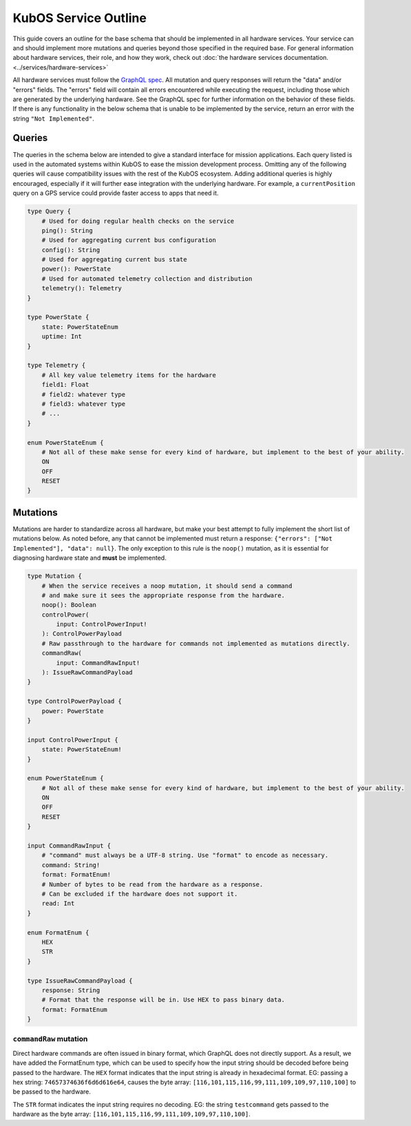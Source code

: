 KubOS Service Outline
=====================

This guide covers an outline for the base schema that should be implemented in all hardware services.
Your service can and should implement more mutations and queries beyond those specified in the required base.
For general information about hardware services, their role, and how they work, check out :doc:`the hardware services documentation. <../services/hardware-services>`

All hardware services must follow the `GraphQL spec <https://graphql.github.io/graphql-spec/>`__.
All mutation and query responses will return the "data" and/or "errors" fields.
The "errors" field will contain all errors encountered while executing the request, including those which are generated by the underlying hardware.
See the GraphQL spec for further information on the behavior of these fields.
If there is any functionality in the below schema that is unable to be implemented by the service, return an error with the string ``"Not Implemented"``.

Queries
-------

The queries in the schema below are intended to give a standard interface for mission applications.
Each query listed is used in the automated systems within KubOS to ease the mission development process.
Omitting any of the following queries will cause compatibility issues with the rest of the KubOS ecosystem.
Adding additional queries is highly encouraged, especially if it will further ease integration with the underlying hardware.
For example, a ``currentPosition`` query on a GPS service could provide faster access to apps that need it.

.. code-block:: none

    type Query {
        # Used for doing regular health checks on the service
        ping(): String
        # Used for aggregating current bus configuration
        config(): String
        # Used for aggregating current bus state
        power(): PowerState
        # Used for automated telemetry collection and distribution
        telemetry(): Telemetry
    }

    type PowerState {
        state: PowerStateEnum
        uptime: Int
    }

    type Telemetry {
        # All key value telemetry items for the hardware
        field1: Float
        # field2: whatever type
        # field3: whatever type
        # ...
    }

    enum PowerStateEnum {
        # Not all of these make sense for every kind of hardware, but implement to the best of your ability.
        ON
        OFF
        RESET
    }

Mutations
---------

Mutations are harder to standardize across all hardware, but make your best attempt to fully implement the short list of mutations below.
As noted before, any that cannot be implemented must return a response: ``{"errors": ["Not Implemented"], "data": null}``.
The only exception to this rule is the ``noop()`` mutation, as it is essential for diagnosing hardware state and **must** be implemented.

.. code-block:: none

    type Mutation {
        # When the service receives a noop mutation, it should send a command
        # and make sure it sees the appropriate response from the hardware.
        noop(): Boolean
        controlPower(
            input: ControlPowerInput!
        ): ControlPowerPayload
        # Raw passthrough to the hardware for commands not implemented as mutations directly.
        commandRaw(
            input: CommandRawInput!
        ): IssueRawCommandPayload
    }

    type ControlPowerPayload {
        power: PowerState
    }

    input ControlPowerInput {
        state: PowerStateEnum!
    }

    enum PowerStateEnum {
        # Not all of these make sense for every kind of hardware, but implement to the best of your ability.
        ON
        OFF
        RESET
    }

    input CommandRawInput {
        # "command" must always be a UTF-8 string. Use "format" to encode as necessary.
        command: String!
        format: FormatEnum!
        # Number of bytes to be read from the hardware as a response.
        # Can be excluded if the hardware does not support it.
        read: Int
    }

    enum FormatEnum {
        HEX
        STR
    }

    type IssueRawCommandPayload {
        response: String
        # Format that the response will be in. Use HEX to pass binary data.
        format: FormatEnum
    }

``commandRaw`` mutation
_______________________

Direct hardware commands are often issued in binary format, which GraphQL does not directly support.
As a result, we have added the FormatEnum type, which can be used to specify how the input string should be decoded before being passed to the hardware.
The ``HEX`` format indicates that the input string is already in hexadecimal format.
EG: passing a hex string: ``74657374636f6d6d616e64``, causes the byte array: ``[116,101,115,116,99,111,109,109,97,110,100]`` to be passed to the hardware.

The ``STR`` format indicates the input string requires no decoding.
EG: the string ``testcommand`` gets passed to the hardware as the byte array: ``[116,101,115,116,99,111,109,109,97,110,100]``.
